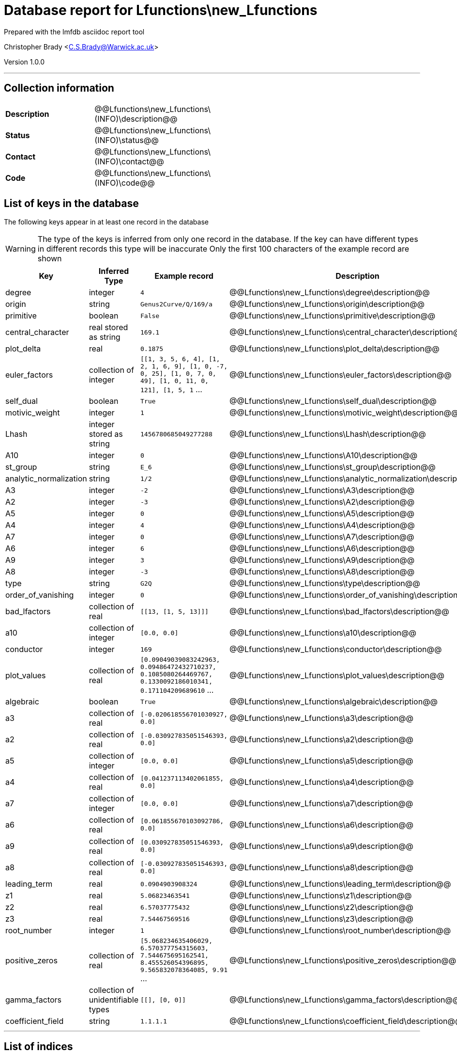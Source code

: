 = Database report for Lfunctions\new_Lfunctions =

Prepared with the lmfdb asciidoc report tool

Christopher Brady <C.S.Brady@Warwick.ac.uk>

Version 1.0.0

'''

== Collection information ==

[width="50%", ]
|==============================
a|*Description* a| @@Lfunctions\new_Lfunctions\(INFO)\description@@
a|*Status* a| @@Lfunctions\new_Lfunctions\(INFO)\status@@
a|*Contact* a| @@Lfunctions\new_Lfunctions\(INFO)\contact@@
a|*Code* a| @@Lfunctions\new_Lfunctions\(INFO)\code@@
|==============================

== List of keys in the database ==

The following keys appear in at least one record in the database

[WARNING]
====
The type of the keys is inferred from only one record in the database. If the key can have different types in different records this type will be inaccurate
Only the first 100 characters of the example record are shown
====

[width="90%", options="header", ]
|==============================
a|Key a| Inferred Type a| Example record a| Description
a|degree a| integer a| `4` a| @@Lfunctions\new_Lfunctions\degree\description@@
a|origin a| string a| `Genus2Curve/Q/169/a` a| @@Lfunctions\new_Lfunctions\origin\description@@
a|primitive a| boolean a| `False` a| @@Lfunctions\new_Lfunctions\primitive\description@@
a|central_character a| real stored as string a| `169.1` a| @@Lfunctions\new_Lfunctions\central_character\description@@
a|plot_delta a| real a| `0.1875` a| @@Lfunctions\new_Lfunctions\plot_delta\description@@
a|euler_factors a| collection of integer a| `[[1, 3, 5, 6, 4], [1, 2, 1, 6, 9], [1, 0, -7, 0, 25], [1, 0, 7, 0, 49], [1, 0, 11, 0, 121], [1, 5, 1` ... a| @@Lfunctions\new_Lfunctions\euler_factors\description@@
a|self_dual a| boolean a| `True` a| @@Lfunctions\new_Lfunctions\self_dual\description@@
a|motivic_weight a| integer a| `1` a| @@Lfunctions\new_Lfunctions\motivic_weight\description@@
a|Lhash a| integer stored as string a| `1456780685049277288` a| @@Lfunctions\new_Lfunctions\Lhash\description@@
a|A10 a| integer a| `0` a| @@Lfunctions\new_Lfunctions\A10\description@@
a|st_group a| string a| `E_6` a| @@Lfunctions\new_Lfunctions\st_group\description@@
a|analytic_normalization a| string a| `1/2` a| @@Lfunctions\new_Lfunctions\analytic_normalization\description@@
a|A3 a| integer a| `-2` a| @@Lfunctions\new_Lfunctions\A3\description@@
a|A2 a| integer a| `-3` a| @@Lfunctions\new_Lfunctions\A2\description@@
a|A5 a| integer a| `0` a| @@Lfunctions\new_Lfunctions\A5\description@@
a|A4 a| integer a| `4` a| @@Lfunctions\new_Lfunctions\A4\description@@
a|A7 a| integer a| `0` a| @@Lfunctions\new_Lfunctions\A7\description@@
a|A6 a| integer a| `6` a| @@Lfunctions\new_Lfunctions\A6\description@@
a|A9 a| integer a| `3` a| @@Lfunctions\new_Lfunctions\A9\description@@
a|A8 a| integer a| `-3` a| @@Lfunctions\new_Lfunctions\A8\description@@
a|type a| string a| `G2Q` a| @@Lfunctions\new_Lfunctions\type\description@@
a|order_of_vanishing a| integer a| `0` a| @@Lfunctions\new_Lfunctions\order_of_vanishing\description@@
a|bad_lfactors a| collection of real a| `[[13, [1, 5, 13]]]` a| @@Lfunctions\new_Lfunctions\bad_lfactors\description@@
a|a10 a| collection of integer a| `[0.0, 0.0]` a| @@Lfunctions\new_Lfunctions\a10\description@@
a|conductor a| integer a| `169` a| @@Lfunctions\new_Lfunctions\conductor\description@@
a|plot_values a| collection of real a| `[0.09049039083242963, 0.09486472432710237, 0.1085080264469767, 0.1330092186010341, 0.171104209689610` ... a| @@Lfunctions\new_Lfunctions\plot_values\description@@
a|algebraic a| boolean a| `True` a| @@Lfunctions\new_Lfunctions\algebraic\description@@
a|a3 a| collection of real a| `[-0.020618556701030927, 0.0]` a| @@Lfunctions\new_Lfunctions\a3\description@@
a|a2 a| collection of real a| `[-0.030927835051546393, 0.0]` a| @@Lfunctions\new_Lfunctions\a2\description@@
a|a5 a| collection of integer a| `[0.0, 0.0]` a| @@Lfunctions\new_Lfunctions\a5\description@@
a|a4 a| collection of real a| `[0.041237113402061855, 0.0]` a| @@Lfunctions\new_Lfunctions\a4\description@@
a|a7 a| collection of integer a| `[0.0, 0.0]` a| @@Lfunctions\new_Lfunctions\a7\description@@
a|a6 a| collection of real a| `[0.061855670103092786, 0.0]` a| @@Lfunctions\new_Lfunctions\a6\description@@
a|a9 a| collection of real a| `[0.030927835051546393, 0.0]` a| @@Lfunctions\new_Lfunctions\a9\description@@
a|a8 a| collection of real a| `[-0.030927835051546393, 0.0]` a| @@Lfunctions\new_Lfunctions\a8\description@@
a|leading_term a| real a| `0.0904903908324` a| @@Lfunctions\new_Lfunctions\leading_term\description@@
a|z1 a| real a| `5.06823463541` a| @@Lfunctions\new_Lfunctions\z1\description@@
a|z2 a| real a| `6.57037775432` a| @@Lfunctions\new_Lfunctions\z2\description@@
a|z3 a| real a| `7.54467569516` a| @@Lfunctions\new_Lfunctions\z3\description@@
a|root_number a| integer a| `1` a| @@Lfunctions\new_Lfunctions\root_number\description@@
a|positive_zeros a| collection of real a| `[5.068234635406029, 6.570377754315603, 7.544675695162541, 8.455526054396895, 9.565832078364085, 9.91` ... a| @@Lfunctions\new_Lfunctions\positive_zeros\description@@
a|gamma_factors a| collection of unidentifiable types a| `[[], [0, 0]]` a| @@Lfunctions\new_Lfunctions\gamma_factors\description@@
a|coefficient_field a| string a| `1.1.1.1` a| @@Lfunctions\new_Lfunctions\coefficient_field\description@@
|==============================

'''

== List of indices ==

[width="90%", options="header", ]
|==============================
a|Index Name a| Index fields
a|_id_ a| _id sorted ascending
|==============================

'''

== List of record types in the database ==

****
[discrete]
=== All records ===

[NOTE]
====
2805 records of type
====

* A10 
* A2 
* A3 
* A4 
* A5 
* A6 
* A7 
* A8 
* A9 
* Lhash 
* a10 
* a2 
* a3 
* a4 
* a5 
* a6 
* a7 
* a8 
* a9 
* algebraic 
* analytic_normalization 
* bad_lfactors 
* central_character 
* coefficient_field 
* conductor 
* degree 
* euler_factors 
* gamma_factors 
* leading_term 
* motivic_weight 
* order_of_vanishing 
* origin 
* plot_delta 
* plot_values 
* positive_zeros 
* primitive 
* root_number 
* self_dual 
* st_group 
* type 
* z1 
* z2 
* z3 



****

'''

== Notes ==

@@Lfunctions\new_Lfunctions\(NOTES)\description@@

